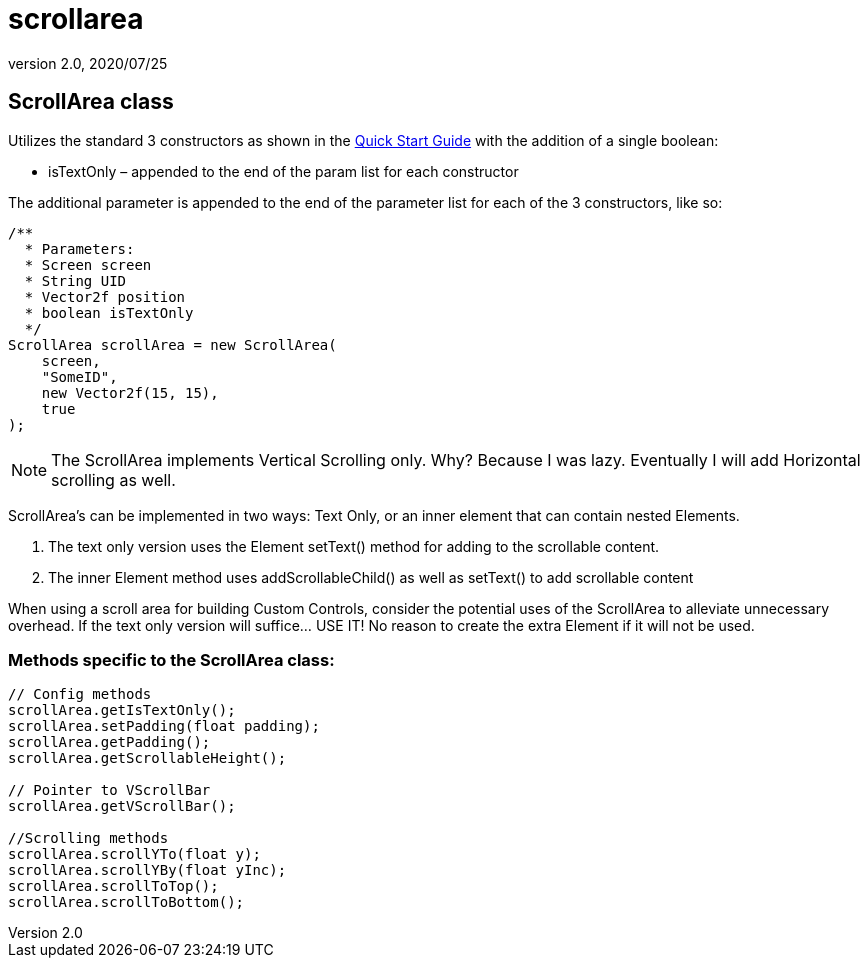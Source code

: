 = scrollarea
:revnumber: 2.0
:revdate: 2020/07/25



== ScrollArea class

Utilizes the standard 3 constructors as shown in the xref:gui/tonegodgui/quickstart.adoc[Quick Start Guide] with the addition of a single boolean:

*  isTextOnly – appended to the end of the param list for each constructor

The additional parameter is appended to the end of the parameter list for each of the 3 constructors, like so:

[source,java]
----

/**
  * Parameters:
  * Screen screen
  * String UID
  * Vector2f position
  * boolean isTextOnly
  */
ScrollArea scrollArea = new ScrollArea(
    screen,
    "SomeID",
    new Vector2f(15, 15),
    true
);

----

[NOTE]
====
The ScrollArea implements Vertical Scrolling only. Why? Because I was lazy. Eventually I will add Horizontal scrolling as well.
====

ScrollArea's can be implemented in two ways: Text Only, or an inner element that can contain nested Elements.

.  The text only version uses the Element setText() method for adding to the scrollable content.
.  The inner Element method uses addScrollableChild() as well as setText() to add scrollable content

When using a scroll area for building Custom Controls, consider the potential uses of the ScrollArea to alleviate unnecessary overhead. If the text only version will suffice… USE IT! No reason to create the extra Element if it will not be used.



=== Methods specific to the ScrollArea class:

[source,java]
----

// Config methods
scrollArea.getIsTextOnly();
scrollArea.setPadding(float padding);
scrollArea.getPadding();
scrollArea.getScrollableHeight();

// Pointer to VScrollBar
scrollArea.getVScrollBar();

//Scrolling methods
scrollArea.scrollYTo(float y);
scrollArea.scrollYBy(float yInc);
scrollArea.scrollToTop();
scrollArea.scrollToBottom();

----
